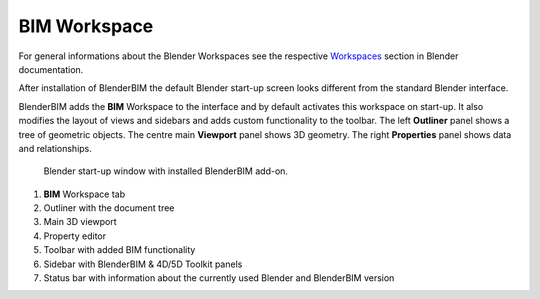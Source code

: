 BIM Workspace
=============

For general informations about the Blender Workspaces see the respective 
`Workspaces <https://docs.blender.org/manual/en/latest/interface/window_system/workspaces.html>`__ section in Blender documentation.

After installation of BlenderBIM the default Blender start-up screen looks different from the standard Blender interface.

BlenderBIM adds the **BIM** Workspace to the interface and by default activates this workspace on start-up.
It also modifies the layout of views and sidebars and adds custom functionality to the toolbar.
The left **Outliner** panel shows a tree of geometric objects. The centre main **Viewport** panel shows 3D geometry.
The right **Properties** panel shows data and relationships.

.. figure:: images/interface_window_start-up.png
   :alt: Blender start-up window with installed BlenderBIM add-on

   Blender start-up window with installed BlenderBIM add-on.

1. **BIM** Workspace tab
2. Outliner with the document tree
3. Main 3D viewport
4. Property editor
5. Toolbar with added BIM functionality
6. Sidebar with BlenderBIM & 4D/5D Toolkit panels
7. Status bar with information about the currently used Blender and BlenderBIM version

